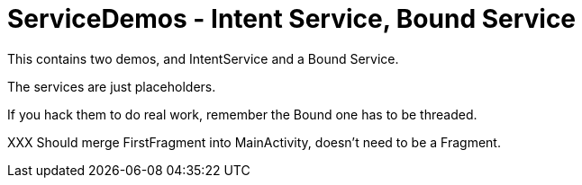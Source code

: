 = ServiceDemos - Intent Service, Bound Service

This contains two demos, and IntentService and a Bound Service.

The services are just placeholders.

If you hack them to do real work, remember the Bound one has to be threaded.

XXX Should merge FirstFragment into MainActivity, doesn't need to be a Fragment.
